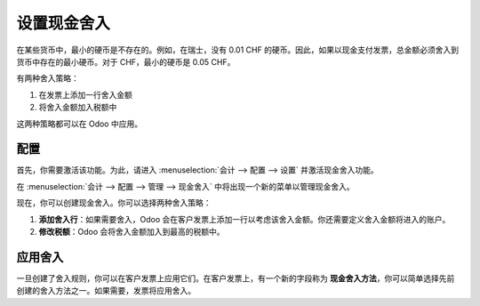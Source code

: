 设置现金舍入
=====================

在某些货币中，最小的硬币是不存在的。例如，在瑞士，没有 0.01 CHF 的硬币。因此，如果以现金支付发票，总金额必须舍入到货币中存在的最小硬币。对于 CHF，最小的硬币是 0.05 CHF。

有两种舍入策略：

1. 在发票上添加一行舍入金额
2. 将舍入金额加入税额中

这两种策略都可以在 Odoo 中应用。

配置
--------------

首先，你需要激活该功能。为此，请进入 :menuselection:`会计 --> 配置 --> 设置` 并激活现金舍入功能。

.. image:: media/cash_rounding01.png
    :align: center

在 :menuselection:`会计 --> 配置 --> 管理 --> 现金舍入` 中将出现一个新的菜单以管理现金舍入。

现在，你可以创建现金舍入。你可以选择两种舍入策略：

1. **添加舍入行**：如果需要舍入，Odoo 会在客户发票上添加一行以考虑该舍入金额。你还需要定义舍入金额将进入的账户。

2. **修改税额**：Odoo 会将舍入金额加入到最高的税额中。

.. image:: media/cash_rounding02.png
    :align: center

应用舍入
---------------

一旦创建了舍入规则，你可以在客户发票上应用它们。在客户发票上，有一个新的字段称为 **现金舍入方法**，你可以简单选择先前创建的舍入方法之一。如果需要，发票将应用舍入。
